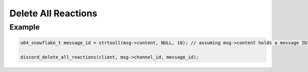 ..
  Most of our documentation is generated from our source code comments,
    please head to github.com/Cogmasters/concord if you want to contribute!

  The following files contains the documentation used to generate this page: 
  - discord.h (for public datatypes)
  - discord-internal.h (for private datatypes)
  - specs/discord/ (for generated datatypes)

====================
Delete All Reactions
====================

.. doxygenfunction:: discord_delete_all_reactions

Example
-------

.. code:: c
     
   u64_snowflake_t message_id = strtoull(msg->content, NULL, 10); // assuming msg->content holds a message ID
       
   discord_delete_all_reactions(client, msg->channel_id, message_id);
